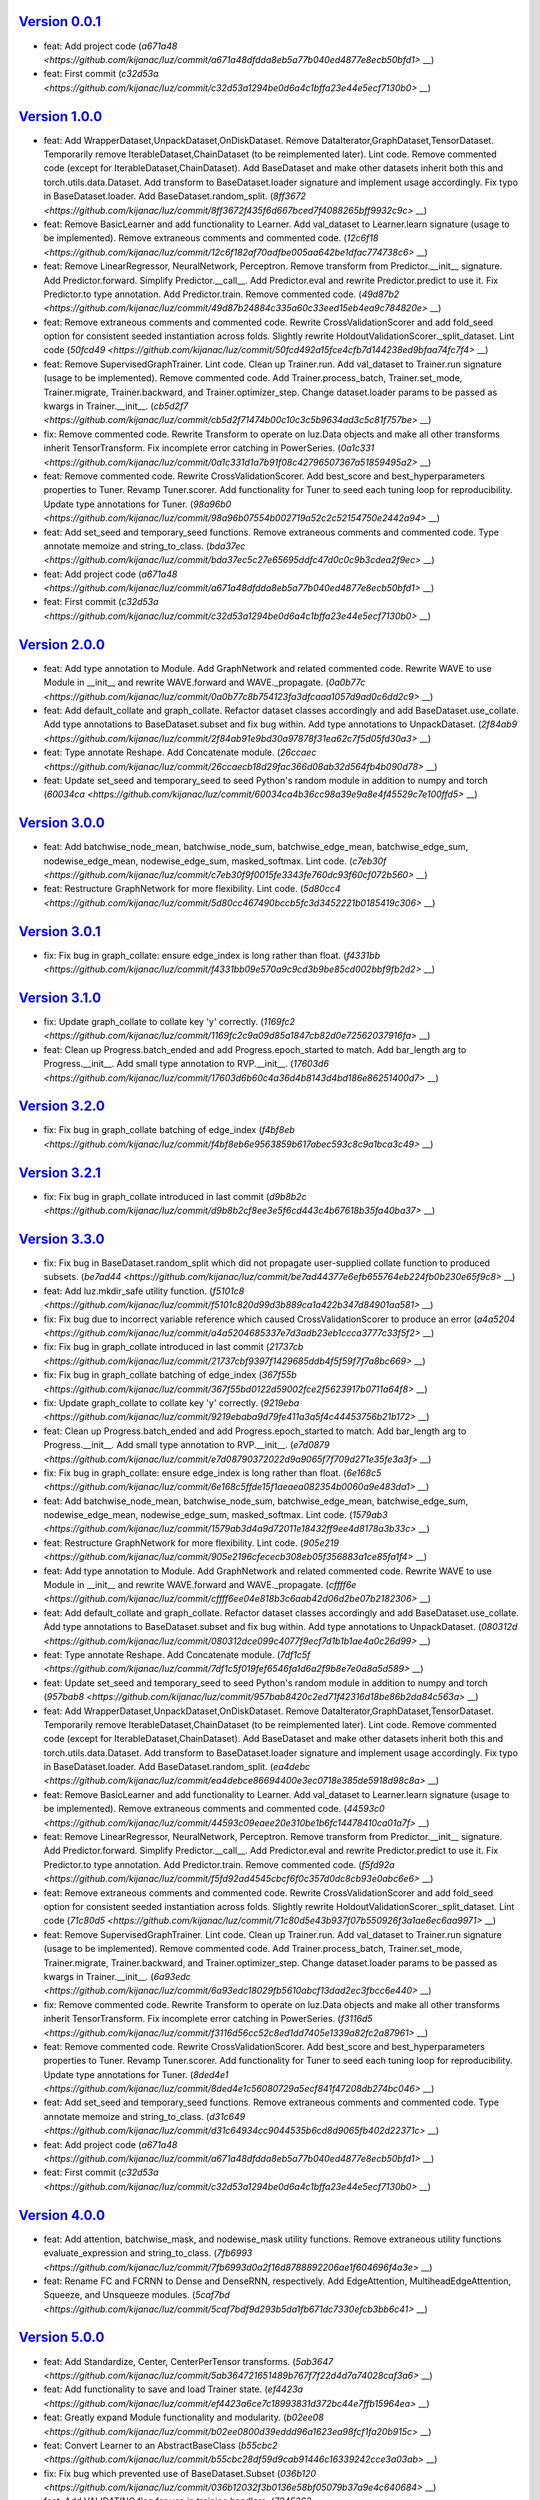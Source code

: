 `Version 0.0.1 <https://github.com/kijanac/luz/compare/2df600d...v0.0.1>`__
---------------------------------------------------------------------------

* feat: Add project code (`a671a48 <https://github.com/kijanac/luz/commit/a671a48dfdda8eb5a77b040ed4877e8ecb50bfd1>` __)
* feat: First commit (`c32d53a <https://github.com/kijanac/luz/commit/c32d53a1294be0d6a4c1bffa23e44e5ecf7130b0>` __)


`Version 1.0.0 <https://github.com/kijanac/luz/compare/v0.0.1...v1.0.0>`__
--------------------------------------------------------------------------

* feat: Add WrapperDataset,UnpackDataset,OnDiskDataset. Remove DataIterator,GraphDataset,TensorDataset. Temporarily remove IterableDataset,ChainDataset (to be reimplemented later). Lint code. Remove commented code (except for IterableDataset,ChainDataset). Add BaseDataset and make other datasets inherit both this and torch.utils.data.Dataset. Add transform to BaseDataset.loader signature and implement usage accordingly. Fix typo in BaseDataset.loader. Add BaseDataset.random_split. (`8ff3672 <https://github.com/kijanac/luz/commit/8ff3672f435f6d667bced7f4088265bff9932c9c>` __)
* feat: Remove BasicLearner and add functionality to Learner. Add val_dataset to Learner.learn signature (usage to be implemented). Remove extraneous comments and commented code. (`12c6f18 <https://github.com/kijanac/luz/commit/12c6f182af70adfbe005aa642be1dfac774738c6>` __)
* feat: Remove LinearRegressor, NeuralNetwork, Perceptron. Remove transform from Predictor.__init__ signature. Add Predictor.forward. Simplify Predictor.__call__. Add Predictor.eval and rewrite Predictor.predict to use it. Fix Predictor.to type annotation. Add Predictor.train. Remove commented code. (`49d87b2 <https://github.com/kijanac/luz/commit/49d87b24884c335a60c33eed15eb4ea9c784820e>` __)
* feat: Remove extraneous comments and commented code. Rewrite CrossValidationScorer and add fold_seed option for consistent seeded instantiation across folds. Slightly rewrite HoldoutValidationScorer._split_dataset. Lint code (`50fcd49 <https://github.com/kijanac/luz/commit/50fcd492a15fce4cfb7d144238ed9bfaa74fc7f4>` __)
* feat: Remove SupervisedGraphTrainer. Lint code. Clean up Trainer.run. Add val_dataset to Trainer.run signature (usage to be implemented). Remove commented code. Add Trainer.process_batch, Trainer.set_mode, Trainer.migrate, Trainer.backward, and Trainer.optimizer_step. Change dataset.loader params to be passed as kwargs in Trainer.__init__. (`cb5d2f7 <https://github.com/kijanac/luz/commit/cb5d2f71474b00c10c3c5b9634ad3c5c81f757be>` __)
* fix: Remove commented code. Rewrite Transform to operate on luz.Data objects and make all other transforms inherit TensorTransform. Fix incomplete error catching in PowerSeries. (`0a1c331 <https://github.com/kijanac/luz/commit/0a1c331d1a7b91f08c42796507367a51859495a2>` __)
* feat: Remove commented code. Rewrite CrossValidationScorer. Add best_score and best_hyperparameters properties to Tuner. Revamp Tuner.scorer. Add functionality for Tuner to seed each tuning loop for reproducibility. Update type annotations for Tuner. (`98a96b0 <https://github.com/kijanac/luz/commit/98a96b07554b002719a52c2c52154750e2442a94>` __)
* feat: Add set_seed and temporary_seed functions. Remove extraneous comments and commented code. Type annotate memoize and string_to_class. (`bda37ec <https://github.com/kijanac/luz/commit/bda37ec5c27e65695ddfc47d0c0c9b3cdea2f9ec>` __)
* feat: Add project code (`a671a48 <https://github.com/kijanac/luz/commit/a671a48dfdda8eb5a77b040ed4877e8ecb50bfd1>` __)
* feat: First commit (`c32d53a <https://github.com/kijanac/luz/commit/c32d53a1294be0d6a4c1bffa23e44e5ecf7130b0>` __)


`Version 2.0.0 <https://github.com/kijanac/luz/compare/v1.0.0...v2.0.0>`__
--------------------------------------------------------------------------

* feat: Add type annotation to Module. Add GraphNetwork and related commented code. Rewrite WAVE to use Module in __init__ and rewrite WAVE.forward and WAVE._propagate. (`0a0b77c <https://github.com/kijanac/luz/commit/0a0b77c8b754123fa3dfcaaa1057d9ad0c6dd2c9>` __)
* feat: Add default_collate and graph_collate. Refactor dataset classes accordingly and add BaseDataset.use_collate. Add type annotations to BaseDataset.subset and fix bug within. Add type annotations to UnpackDataset. (`2f84ab9 <https://github.com/kijanac/luz/commit/2f84ab91e9bd30a97878f31ea62c7f5d05fd30a3>` __)
* feat: Type annotate Reshape. Add Concatenate module. (`26ccaec <https://github.com/kijanac/luz/commit/26ccaecb18d29fac366d08ab32d564fb4b090d78>` __)
* feat: Update set_seed and temporary_seed to seed Python's random module in addition to numpy and torch (`60034ca <https://github.com/kijanac/luz/commit/60034ca4b36cc98a39e9a8e4f45529c7e100ffd5>` __)


`Version 3.0.0 <https://github.com/kijanac/luz/compare/v2.0.0...v3.0.0>`__
--------------------------------------------------------------------------

* feat: Add batchwise_node_mean, batchwise_node_sum, batchwise_edge_mean, batchwise_edge_sum, nodewise_edge_mean, nodewise_edge_sum, masked_softmax. Lint code. (`c7eb30f <https://github.com/kijanac/luz/commit/c7eb30f9f0015fe3343fe760dc93f60cf072b560>` __)
* feat: Restructure GraphNetwork for more flexibility. Lint code. (`5d80cc4 <https://github.com/kijanac/luz/commit/5d80cc467490bccb5fc3d3452221b0185419c306>` __)


`Version 3.0.1 <https://github.com/kijanac/luz/compare/v3.0.0...v3.0.1>`__
--------------------------------------------------------------------------

* fix: Fix bug in graph_collate: ensure edge_index is long rather than float. (`f4331bb <https://github.com/kijanac/luz/commit/f4331bb09e570a9c9cd3b9be85cd002bbf9fb2d2>` __)


`Version 3.1.0 <https://github.com/kijanac/luz/compare/v3.0.1...v3.1.0>`__
--------------------------------------------------------------------------

* fix: Update graph_collate to collate key 'y' correctly. (`1169fc2 <https://github.com/kijanac/luz/commit/1169fc2c9a09d85a1847cb82d0e72562037916fa>` __)
* feat: Clean up Progress.batch_ended and add Progress.epoch_started to match. Add bar_length arg to Progress.__init__. Add small type annotation to RVP.__init__. (`17603d6 <https://github.com/kijanac/luz/commit/17603d6b60c4a36d4b8143d4bd186e86251400d7>` __)


`Version 3.2.0 <https://github.com/kijanac/luz/compare/v3.1.0...v3.2.0>`__
--------------------------------------------------------------------------

* fix: Fix bug in graph_collate batching of edge_index (`f4bf8eb <https://github.com/kijanac/luz/commit/f4bf8eb6e9563859b617abec593c8c9a1bca3c49>` __)


`Version 3.2.1 <https://github.com/kijanac/luz/compare/v3.2.0...v3.2.1>`__
--------------------------------------------------------------------------

* fix: Fix bug in graph_collate introduced in last commit (`d9b8b2c <https://github.com/kijanac/luz/commit/d9b8b2cf8ee3e5f6cd443c4b67618b35fa40ba37>` __)


`Version 3.3.0 <https://github.com/kijanac/luz/compare/v3.2.1...v3.3.0>`__
--------------------------------------------------------------------------

* fix: Fix bug in BaseDataset.random_split which did not propagate user-supplied collate function to produced subsets. (`be7ad44 <https://github.com/kijanac/luz/commit/be7ad44377e6efb655764eb224fb0b230e65f9c8>` __)
* feat: Add luz.mkdir_safe utility function. (`f5101c8 <https://github.com/kijanac/luz/commit/f5101c820d99d3b889ca1a422b347d84901aa581>` __)
* fix: Fix bug due to incorrect variable reference which caused CrossValidationScorer to produce an error (`a4a5204 <https://github.com/kijanac/luz/commit/a4a5204685337e7d3adb23eb1ccca3777c33f5f2>` __)
* fix: Fix bug in graph_collate introduced in last commit (`21737cb <https://github.com/kijanac/luz/commit/21737cbf9397f1429685ddb4f5f59f7f7a8bc669>` __)
* fix: Fix bug in graph_collate batching of edge_index (`367f55b <https://github.com/kijanac/luz/commit/367f55bd0122d59002fce2f5623917b0711a64f8>` __)
* fix: Update graph_collate to collate key 'y' correctly. (`9219eba <https://github.com/kijanac/luz/commit/9219ebaba9d79fe411a3a5f4c44453756b21b172>` __)
* feat: Clean up Progress.batch_ended and add Progress.epoch_started to match. Add bar_length arg to Progress.__init__. Add small type annotation to RVP.__init__. (`e7d0879 <https://github.com/kijanac/luz/commit/e7d08790372022d9a9065f7f709d271e35fe3a3f>` __)
* fix: Fix bug in graph_collate: ensure edge_index is long rather than float. (`6e168c5 <https://github.com/kijanac/luz/commit/6e168c5ffde15f1aeaea082354b0060a9e483da1>` __)
* feat: Add batchwise_node_mean, batchwise_node_sum, batchwise_edge_mean, batchwise_edge_sum, nodewise_edge_mean, nodewise_edge_sum, masked_softmax. Lint code. (`1579ab3 <https://github.com/kijanac/luz/commit/1579ab3d4a9d72011e18432ff9ee4d8178a3b33c>` __)
* feat: Restructure GraphNetwork for more flexibility. Lint code. (`905e219 <https://github.com/kijanac/luz/commit/905e2196cfececb308eb05f356883a1ce85fa1f4>` __)
* feat: Add type annotation to Module. Add GraphNetwork and related commented code. Rewrite WAVE to use Module in __init__ and rewrite WAVE.forward and WAVE._propagate. (`cffff6e <https://github.com/kijanac/luz/commit/cffff6ee04e818b3c6aab42d06d2be07b2182306>` __)
* feat: Add default_collate and graph_collate. Refactor dataset classes accordingly and add BaseDataset.use_collate. Add type annotations to BaseDataset.subset and fix bug within. Add type annotations to UnpackDataset. (`080312d <https://github.com/kijanac/luz/commit/080312dce099c4077f9ecf7d1b1b1ae4a0c26d99>` __)
* feat: Type annotate Reshape. Add Concatenate module. (`7df1c5f <https://github.com/kijanac/luz/commit/7df1c5f019fef6546fa1d6a2f9b8e7e0a8a5d589>` __)
* feat: Update set_seed and temporary_seed to seed Python's random module in addition to numpy and torch (`957bab8 <https://github.com/kijanac/luz/commit/957bab8420c2ed71f42316d18be86b2da84c563a>` __)
* feat: Add WrapperDataset,UnpackDataset,OnDiskDataset. Remove DataIterator,GraphDataset,TensorDataset. Temporarily remove IterableDataset,ChainDataset (to be reimplemented later). Lint code. Remove commented code (except for IterableDataset,ChainDataset). Add BaseDataset and make other datasets inherit both this and torch.utils.data.Dataset. Add transform to BaseDataset.loader signature and implement usage accordingly. Fix typo in BaseDataset.loader. Add BaseDataset.random_split. (`ea4debc <https://github.com/kijanac/luz/commit/ea4debce86694400e3ec0718e385de5918d98c8a>` __)
* feat: Remove BasicLearner and add functionality to Learner. Add val_dataset to Learner.learn signature (usage to be implemented). Remove extraneous comments and commented code. (`44593c0 <https://github.com/kijanac/luz/commit/44593c09eaee20e310be1b6fc14478410ca01a7f>` __)
* feat: Remove LinearRegressor, NeuralNetwork, Perceptron. Remove transform from Predictor.__init__ signature. Add Predictor.forward. Simplify Predictor.__call__. Add Predictor.eval and rewrite Predictor.predict to use it. Fix Predictor.to type annotation. Add Predictor.train. Remove commented code. (`f5fd92a <https://github.com/kijanac/luz/commit/f5fd92ad4545cbcf6f0c357d0dc8cb93e0abc6e6>` __)
* feat: Remove extraneous comments and commented code. Rewrite CrossValidationScorer and add fold_seed option for consistent seeded instantiation across folds. Slightly rewrite HoldoutValidationScorer._split_dataset. Lint code (`71c80d5 <https://github.com/kijanac/luz/commit/71c80d5e43b937f07b550926f3a1ae6ec6aa9971>` __)
* feat: Remove SupervisedGraphTrainer. Lint code. Clean up Trainer.run. Add val_dataset to Trainer.run signature (usage to be implemented). Remove commented code. Add Trainer.process_batch, Trainer.set_mode, Trainer.migrate, Trainer.backward, and Trainer.optimizer_step. Change dataset.loader params to be passed as kwargs in Trainer.__init__. (`6a93edc <https://github.com/kijanac/luz/commit/6a93edc18029fb5610abcf13dad2ec3fbcc6e440>` __)
* fix: Remove commented code. Rewrite Transform to operate on luz.Data objects and make all other transforms inherit TensorTransform. Fix incomplete error catching in PowerSeries. (`f3116d5 <https://github.com/kijanac/luz/commit/f3116d56cc52c8ed1dd7405e1339a82fc2a87961>` __)
* feat: Remove commented code. Rewrite CrossValidationScorer. Add best_score and best_hyperparameters properties to Tuner. Revamp Tuner.scorer. Add functionality for Tuner to seed each tuning loop for reproducibility. Update type annotations for Tuner. (`8ded4e1 <https://github.com/kijanac/luz/commit/8ded4e1c56080729a5ecf841f47208db274bc046>` __)
* feat: Add set_seed and temporary_seed functions. Remove extraneous comments and commented code. Type annotate memoize and string_to_class. (`d31c649 <https://github.com/kijanac/luz/commit/d31c64934cc9044535b6cd8d9065fb402d22371c>` __)
* feat: Add project code (`a671a48 <https://github.com/kijanac/luz/commit/a671a48dfdda8eb5a77b040ed4877e8ecb50bfd1>` __)
* feat: First commit (`c32d53a <https://github.com/kijanac/luz/commit/c32d53a1294be0d6a4c1bffa23e44e5ecf7130b0>` __)


`Version 4.0.0 <https://github.com/kijanac/luz/compare/v3.3.0...v4.0.0>`__
--------------------------------------------------------------------------

* feat: Add attention, batchwise_mask, and nodewise_mask utility functions. Remove extraneous utility functions evaluate_expression and string_to_class. (`7fb6993 <https://github.com/kijanac/luz/commit/7fb6993d0a2f16d8788892206ae1f604696f4a3e>` __)
* feat: Rename FC and FCRNN to Dense and DenseRNN, respectively. Add EdgeAttention, MultiheadEdgeAttention, Squeeze, and Unsqueeze modules. (`5caf7bd <https://github.com/kijanac/luz/commit/5caf7bdf9d293b5da1fb671dc7330efcb3bb6c41>` __)


`Version 5.0.0 <https://github.com/kijanac/luz/compare/v4.0.0...v5.0.0>`__
--------------------------------------------------------------------------

* feat: Add Standardize, Center, CenterPerTensor transforms. (`5ab3647 <https://github.com/kijanac/luz/commit/5ab364721651489b767f7f22d4d7a74028caf3a6>` __)
* feat: Add functionality to save and load Trainer state. (`ef4423a <https://github.com/kijanac/luz/commit/ef4423a6ce7c18993831d372bc44e7ffb15964ea>` __)
* feat: Greatly expand Module functionality and modularity. (`b02ee08 <https://github.com/kijanac/luz/commit/b02ee0800d39eddd96a1623ea98fcf1fa20b915c>` __)
* feat: Convert Learner to an AbstractBaseClass (`b55cbc2 <https://github.com/kijanac/luz/commit/b55cbc28df59d9cab91446c16339242cce3a03ab>` __)
* fix: Fix bug which prevented use of BaseDataset.Subset (`036b120 <https://github.com/kijanac/luz/commit/036b12032f3b0136e58bf05079b37a9e4c640684>` __)
* feat: Add VALIDATING flag for use in training handlers. (`7245363 <https://github.com/kijanac/luz/commit/7245363a4885cfc66ab573cbc4213dd40991496b>` __)
* feat: Remove Predictor and move functionality to Module. (`a59bd4c <https://github.com/kijanac/luz/commit/a59bd4c1e992eb3ce66639bcd3fca80c1ae7121b>` __)
* feat: Add PlotHistory handler. (`30cb8d1 <https://github.com/kijanac/luz/commit/30cb8d12f9c6f736b70663dacd93cefd42d7c65b>` __)
* feat: Add ActualVsPredicted handler. (`3a29d6b <https://github.com/kijanac/luz/commit/3a29d6b3d9029a26f25208cc42d465343b9a4a39>` __)
* feat: Enable CUDA functionality. (`2bb8741 <https://github.com/kijanac/luz/commit/2bb8741b8a3bdcbcd974ffb509db121065b1b4e7>` __)
* feat: Add Accuracy and FBeta handlers. Remove superfluous Validate handler. (`f2bfd96 <https://github.com/kijanac/luz/commit/f2bfd9645cb87e64ad1056a30ef8d86ace8d93e8>` __)
* feat: Add early stopping capabilities to Trainer. (`281fda4 <https://github.com/kijanac/luz/commit/281fda4b5559ea7c606ecc8682a0e607b1cbc79a>` __)
* feat: Add Validate handler. (`0e91c33 <https://github.com/kijanac/luz/commit/0e91c33ad380c3dc722baa46a5544352f00aeca7>` __)
* feat: Implement validation dataset in Trainer.run. (`07402c5 <https://github.com/kijanac/luz/commit/07402c52498e5a5f9944f4b2c899c57945476a6a>` __)
* fix: Fix bug which prevented Trainer from skipping gradient calculations in test mode. (`2690368 <https://github.com/kijanac/luz/commit/2690368cfcf65b49a41820707f2dd1ccc56e6603>` __)
* feat: Update Predictor.eval to include no_grad option. (`2368e04 <https://github.com/kijanac/luz/commit/2368e046a66d34dfa9934e016460a333eff65214>` __)
* feat: Rename attention utility function to dot_product_attention. (`233900b <https://github.com/kijanac/luz/commit/233900b662b3ff3bccee2cff4ea9b6695aa13840>` __)
* feat: Add AdditiveNodeAttention, DotProductAttention, and MaskedSoftmax modules. Remove WAVE module. (`cb0bd2b <https://github.com/kijanac/luz/commit/cb0bd2b2212bfb0f3f15748b9f74172743ac07b1>` __)
* feat: Add AdditiveAttention and GraphConvAttention modules. (`14153ad <https://github.com/kijanac/luz/commit/14153adc7a468940d265b9bf9a0049259b61b6a8>` __)
* feat: Add GraphConv module. (`d649f07 <https://github.com/kijanac/luz/commit/d649f0743699960471be8b4568a9ee6472fd1401>` __)
* feat: Add adjacency, in_degree, out_degree utility functions for graph manipulations. (`ad3f3b6 <https://github.com/kijanac/luz/commit/ad3f3b624c26f0db2976ace794f1f5dd1622e3b7>` __)


`Version 6.0.0 <https://github.com/kijanac/luz/compare/v5.0.0...v6.0.0>`__
--------------------------------------------------------------------------

* feat: Add functionality for Trainer to log messages to a file through Trainer.log and Trainer.log_filepath. (`4d0aec2 <https://github.com/kijanac/luz/commit/4d0aec215658d2623b648173eb17e1035c7bd847>` __)
* feat: Add DurbinWatson handler. Add options to show plot and save plot to PlotHistory. Replace print statements in all handlers with model.log (`37bd946 <https://github.com/kijanac/luz/commit/37bd9467f925e9b8667a21fed50f1130ef15a02d>` __)
* feat: Add aggregate_mask and remove_self_loops functions (`16844bb <https://github.com/kijanac/luz/commit/16844bb47b159991aa562a371cf7b827c519369b>` __)
* feat: Add AverageGraphPool module. Modify Module.log to refer to logging messages rather than updating Trainer state. (`63d4cc2 <https://github.com/kijanac/luz/commit/63d4cc260adfa2fb85096a981d04e6d5690de5b0>` __)
* feat: Update tuners to conform with new Learner interface (`93b141e <https://github.com/kijanac/luz/commit/93b141e4a902c29ec2501f9e9a24b0a49e46c53c>` __)
* feat: Add new features to Learner to reduce boilerplate code and simplify scoring and tuning (`cc879e5 <https://github.com/kijanac/luz/commit/cc879e5a0586800afe87fb1af290cd2fc25e96ac>` __)


`Version 7.0.0 <https://github.com/kijanac/luz/compare/v6.0.0...v7.0.0>`__
--------------------------------------------------------------------------

* fix: Fix bug in Trainer which threw an error when training without handlers. (`2b52a10 <https://github.com/kijanac/luz/commit/2b52a1048aa6d007b2b1e8ef58723e1b5700e071>` __)
* feat: Add Model.use_transform and implement in Model.predict (`3ece1fc <https://github.com/kijanac/luz/commit/3ece1fc945fe2481384d302439ea1ecad10221a7>` __)
* fix: Fix bug in Trainer which threw exceptions during regular use (`8c5ebef <https://github.com/kijanac/luz/commit/8c5ebef82150de991b61ccd3f71df62bcc31ee95>` __)
* feat: Remove extraneous InverseStandardize transform (`f947a59 <https://github.com/kijanac/luz/commit/f947a59afd741770747b71730076e80d397a60bf>` __)
* feat: Replace luz.Module with luz.Model (`a7c145d <https://github.com/kijanac/luz/commit/a7c145df875ab13b1aee61f0a24444d8a67a43fe>` __)
* fix: Fix bug which prevented saving and loading log_filepath attribute for Trainer. (`08c64af <https://github.com/kijanac/luz/commit/08c64af853d434d4a1c64733866318258dd71ca6>` __)
* feat: Add ApplyFunction module. Remove Reshape, Squeeze, StandardizeInput, and Unsqueeze modules. (`f2cf5bd <https://github.com/kijanac/luz/commit/f2cf5bd4e8a4e1538327dc1dbb1b7eb051ea9120>` __)
* feat: Add inverse function to invertible TensorTransforms. Add Reshape, Squeeze, Unsqueeze, and InverseStandardize transforms. Remove deprecated transforms. (`c20d336 <https://github.com/kijanac/luz/commit/c20d336b4467badbc46ca2973ad056aaed8fec30>` __)
* feat: Add mean_std, max, min, and plot_histogram functions to Datasets (`b172fdf <https://github.com/kijanac/luz/commit/b172fdf4dd59f123be56da72e0696bc56ee4a7e9>` __)


`Version 7.0.0 <https://github.com/kijanac/luz/compare/v7.0.0...v7.0.0>`__
--------------------------------------------------------------------------


